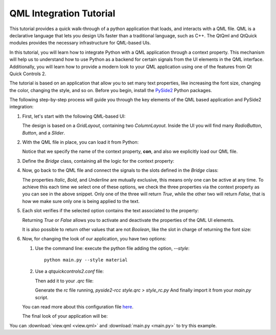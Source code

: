 ########################
QML Integration Tutorial
########################

This tutorial provides a quick walk-through of a python application that loads, and interacts with
a QML file.  QML is a declarative language that lets you design UIs faster than a traditional
language, such as C++.  The QtQml and QtQuick modules provides the necessary infrastructure for
QML-based UIs.

In this tutorial, you will learn how to integrate Python with a QML application through a context
property.  This mechanism will help us to understand how to use Python as a backend for certain
signals from the UI elements in the QML interface.  Additionally, you will learn how to provide
a modern look to your QML application using one of the features from Qt Quick Controls 2.

The tutorial is based on an application that allow you to set many text properties, like increasing
the font size, changing the color, changing the style, and so on.  Before you begin, install the
`PySide2 <https://pypi.org/project/PySide2/>`_ Python packages.

The following step-by-step process will guide you through the key elements of the QML based
application and PySide2 integration:

#. First, let's start with the following QML-based UI:

   .. image:: textproperties_default.png

   The design is based on a `GridLayout`, containing two `ColumnLayout`.
   Inside the UI you will find many `RadioButton`, `Button`, and a `Slider`.

#. With the QML file in place, you can load it from Python:

   .. literalinclude:: main.py
      :linenos:
      :lines: 98-108
      :emphasize-lines: 6,9

   Notice that we specify the name of the context property, **con**,
   and also we explicitly load our QML file.

#. Define the `Bridge` class, containing all the logic for the context property:

   .. literalinclude:: main.py
      :linenos:
      :lines: 51-91

#. Now, go back to the QML file and connect the signals to the slots defined in the `Bridge` class:

   .. literalinclude:: view.qml
      :linenos:
      :lines: 85-93
      :emphasize-lines: 5-7

   The properties *Italic*, *Bold*, and *Underline* are mutually
   exclusive, this means only one can be active at any time.
   To achieve  this each time we select one of these options, we
   check the three properties via the context property as you can
   see in the above snippet.
   Only one of the three will return *True*, while the other two
   will return *False*, that is how we make sure only one is being
   applied to the text.

#. Each slot verifies if the selected option contains the text associated
   to the property:

   .. literalinclude:: main.py
      :linenos:
      :lines: 79-84
      :emphasize-lines: 4,6

   Returning *True* or *False* allows you to activate and deactivate
   the properties of the QML UI elements.

   It is also possible to return other values that are not *Boolean*,
   like the slot in charge of returning the font size:

   .. literalinclude:: main.py
      :linenos:
      :lines: 64-70

#. Now, for changing the look of our application, you have two options:

   1. Use the command line: execute the python file adding the option, `--style`::

       python main.py --style material

   2. Use a `qtquickcontrols2.conf` file:

      .. literalinclude:: qtquickcontrols2.conf
         :linenos:

      Then add it to your `.qrc` file:

      .. literalinclude:: style.qrc
         :linenos:

      Generate the *rc* file running, `pyside2-rcc style.qrc > style_rc.py`
      And finally import it from your `main.py` script.

   .. literalinclude:: main.py
      :linenos:
      :lines: 41-48
      :emphasize-lines: 8

   You can read more about this configuration file
   `here <https://doc.qt.io/qt-5/qtquickcontrols2-configuration.html>`_.

   The final look of your application will be:

   .. image:: textproperties_material.png

You can :download:`view.qml <view.qml>` and
:download:`main.py <main.py>` to try this example.
